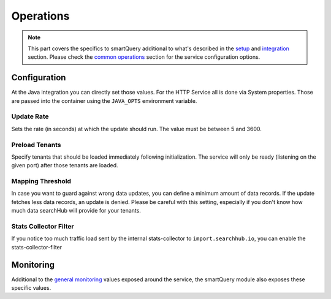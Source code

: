 Operations
==========

.. note::

    This part covers the specifics to smartQuery additional to what's described in the `setup`_ and `integration`_ section.
    Please check the `common operations`_ section for the service configuration options.


Configuration
-------------

At the Java integration you can directly set those values. For the HTTP Service all is done via System properties. Those are passed into the container using the ``JAVA_OPTS`` environment variable.

Update Rate
~~~~~~~~~~~

Sets the rate (in seconds) at which the update should run. The value must be between 5 and 3600.

.. tabs::

    .. tab:: HTTP Service

      .. code-block:: bash

        JAVA_OPTS="-Dsmartquery.updateRateInSeconds=60"

    .. tab:: Java Integration

      .. code-block:: java

        QueryMapperManagerBuilder qmmBuilder = QueryMapperManager.builder();
        qmmBuilder.updateRate(3600);


Preload Tenants
~~~~~~~~~~~~~~~

Specify tenants that should be loaded immediately following initialization. The service will only be ready (listening on the given port) after those tenants are loaded.

.. tabs::

    .. tab:: HTTP Service

      There are two ways to set the preload tenants. Either set the ``SH_INIT_TENANTS`` environment variable directly
      or if you're already using the ``JAVA_OPTS`` environment variable, you can add it as a part of it:

      .. code-block:: bash

        SH_INIT_TENANTS="example.num1,example.num2"
        # alternative:
        JAVA_OPTS="-Dsmartquery.preloadTenants=example.num1,example.num2"

    .. tab:: Java Integration

      .. code-block:: java

        QueryMapperManagerBuilder qmmBuilder = QueryMapperManager.builder();
        qmmBuilder.updateRate(3600);

Mapping Threshold
~~~~~~~~~~~~~~~~~

In case you want to guard against wrong data updates, you can define a minimum amount of data records. If the update fetches less data records, an update is denied. Please be careful with this setting, especially if you don't know how much data searchHub will provide for your tenants.

.. tabs::

    .. tab:: HTTP Service

      .. code-block:: bash

        JAVA_OPTS="-Dsmartquery.defaultMappingThreshold=100"

    .. tab:: Java Integration

      .. code-block:: java

        QueryMapperManagerBuilder qmmBuilder = QueryMapperManager.builder();
        qmmBuilder.mappingThreshold(100);


Stats Collector Filter
~~~~~~~~~~~~~~~~~~~~~~

If you notice too much traffic load sent by the internal stats-collector to ``import.searchhub.io``, you can enable the stats-collector-filter

.. tabs::

    .. tab:: HTTP Service

      .. code-block:: bash

        JAVA_OPTS="-Dsmartquery.statsCollectorFilter.enable=true"

    .. tab:: Java Integration

        .. warning::
            This is only available as a part of the HTTP Service.




Monitoring
----------

Additional to the `general monitoring`_ values exposed around the service, the smartQuery module also exposes these specific values.

.. glossary::

    smartquery.statsCollector.queue.size
        The current number of items inside the transmission queue of the stats-collector.
        Since the queue size is limited to 500 entries per default, a higher value should never appear. Hitting this limit is an indicator of a broken connection to the stats API.

    smartquery.statsCollector.bulk.size.count
    smartquery.statsCollector.bulk.size.sum
    smartquery.statsCollector.bulk.size.max
        The stats-collector's bulk size metrics describe how large the bulks are that were sent to the searchHub stats API.
        With :literal:`sum/count` the average size can be calculated. Max is the biggest bulk since the application started.

    smartquery.statsCollector.fail.count.total
        The total amount of failed transmissions, that were reported to the stats API.

    smartquery.update.fail.count
        The number of successive failed mapping update attempts for a certain tenant. If an update succeeds, this value will be reset to "0".
        If this value reaches "5", that update process will be stopped and only started again if mappings for the respective tenant are requested once more.
        This metric is tagged with the appropriate `tenant_name` and `tenant_channel`.

    smartquery.update.success.count.total
        The total number of successful data updates per tenant.
        This metric is tagged with the respective `tenant_name` and `tenant_channel`.

    smartquery.mappings.size
        The current number of raw mapping pairs per tenant.
        This metric is tagged with the respective `tenant_name` and `tenant_channel`.

    smartquery.mappings.age.seconds
        Time passed since the last successful mapping update.
        This metric is tagged with the respective `tenant_name` and `tenant_channel`.


.. _setup: setup.html
.. _integration: integration.html
.. _common operations: ../operations.html
.. _general monitoring: ../operations.html#monitoring
